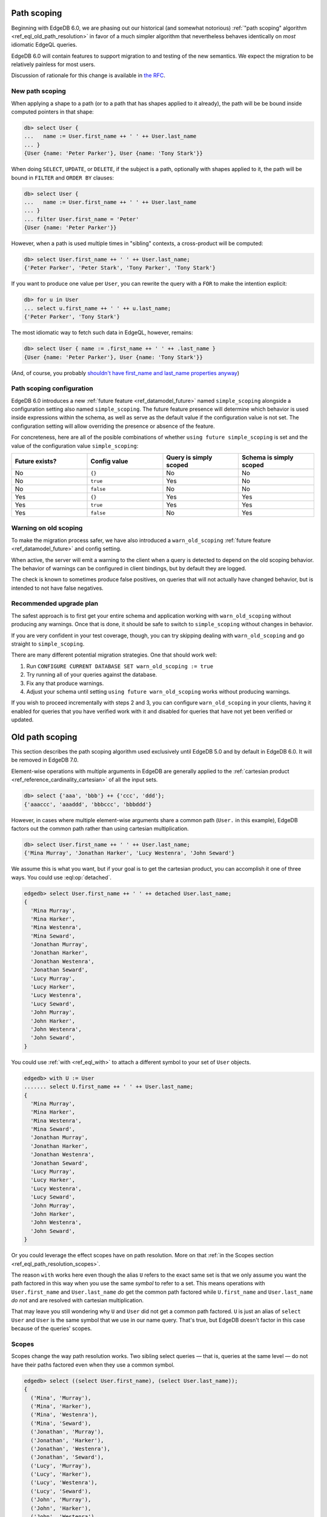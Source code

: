 .. _ref_eql_path_resolution:

============
Path scoping
============

Beginning with EdgeDB 6.0, we are phasing out our historical (and
somewhat notorious)
:ref:`"path scoping" algorithm <ref_eql_old_path_resolution>`
in favor of a much simpler algorithm that nevertheless behaves
identically on *most* idiomatic EdgeQL queries.

EdgeDB 6.0 will contain features to support migration to and testing
of the new semantics.  We expect the migration to be relatively
painless for most users.

Discussion of rationale for this change is available in
`the RFC <rfc_>`_.


New path scoping
----------------

When applying a shape to a path (or to a path that has shapes applied
to it already), the path will be be bound inside computed
pointers in that shape:

.. code-block:: edgeql-repl

    db> select User {
    ...   name := User.first_name ++ ' ' ++ User.last_name
    ... }
    {User {name: 'Peter Parker'}, User {name: 'Tony Stark'}}


When doing ``SELECT``, ``UPDATE``, or ``DELETE``, if the subject is a
path, optionally with shapes applied to it, the path will be
bound in ``FILTER`` and ``ORDER BY`` clauses:

.. code-block:: edgeql-repl

    db> select User {
    ...   name := User.first_name ++ ' ' ++ User.last_name
    ... }
    ... filter User.first_name = 'Peter'
    {User {name: 'Peter Parker'}}


However, when a path is used multiple times in "sibling" contexts,
a cross-product will be computed:

.. code-block:: edgeql-repl

    db> select User.first_name ++ ' ' ++ User.last_name;
    {'Peter Parker', 'Peter Stark', 'Tony Parker', 'Tony Stark'}


If you want to produce one value per ``User``, you can rewrite the query
with a ``FOR`` to make the intention explicit:

.. code-block:: edgeql-repl

    db> for u in User
    ... select u.first_name ++ ' ' ++ u.last_name;
    {'Peter Parker', 'Tony Stark'}

The most idiomatic way to fetch such data in EdgeQL, however,
remains:

.. code-block:: edgeql-repl

    db> select User { name := .first_name ++ ' ' ++ .last_name }
    {User {name: 'Peter Parker'}, User {name: 'Tony Stark'}}

(And, of course, you probably `shouldn't have first_name and last_name
properties anyway
<https://www.kalzumeus.com/2010/06/17/falsehoods-programmers-believe-about-names/>`_)


Path scoping configuration
--------------------------

EdgeDB 6.0 introduces a new
:ref:`future feature <ref_datamodel_future>`
named ``simple_scoping`` alongside a
configuration setting also named ``simple_scoping``.  The future
feature presence will determine which behavior is used inside
expressions within the schema, as well as serve as the default value
if the configuration value is not set. The configuration setting will
allow overriding the presence or absence of the feature.

For concreteness, here are all of the posible combinations of whether
``using future simple_scoping`` is set and the value of the
configuration value ``simple_scoping``:

.. list-table::
   :widths: 25 25 25 25
   :header-rows: 1

   * - Future exists?
     - Config value
     - Query is simply scoped
     - Schema is simply scoped
   * - No
     - ``{}``
     - No
     - No
   * - No
     - ``true``
     - Yes
     - No
   * - No
     - ``false``
     - No
     - No
   * - Yes
     - ``{}``
     - Yes
     - Yes
   * - Yes
     - ``true``
     - Yes
     - Yes
   * - Yes
     - ``false``
     - No
     - Yes

Warning on old scoping
----------------------

To make the migration process safer, we have also introduced a
``warn_old_scoping`` :ref:`future feature <ref_datamodel_future>` and
config setting.

When active, the server will emit a warning to the client when a query
is detected to depend on the old scoping behavior.  The behavior of
warnings can be configured in client bindings, but by default they are
logged.

The check is known to sometimes produce false positives, on queries
that will not actually have changed behavior, but is intended to not
have false negatives.

Recommended upgrade plan
------------------------

The safest approach is to first get your entire schema and application
working with ``warn_old_scoping`` without producing any warnings. Once
that is done, it should be safe to switch to ``simple_scoping``
without changes in behavior.

If you are very confident in your test coverage, though, you can try
skipping dealing with ``warn_old_scoping`` and go straight to
``simple_scoping``.

There are many different potential migration strategies. One that
should work well:

1. Run ``CONFIGURE CURRENT DATABASE SET warn_old_scoping := true``
2. Try running all of your queries against the database.
3. Fix any that produce warnings.
4. Adjust your schema until setting ``using future warn_old_scoping`` works
   without producing warnings.

If you wish to proceed incrementally with steps 2 and 3, you can
configure ``warn_old_scoping`` in your clients, having it enabled for
queries that you have verified work with it and disabled for queries
that have not yet been verified or updated.


.. _ref_eql_old_path_resolution:

================
Old path scoping
================

This section describes the path scoping algorithm used exclusively
until EdgeDB 5.0 and by default in EdgeDB 6.0.
It will be removed in EdgeDB 7.0.

Element-wise operations with multiple arguments in EdgeDB are generally applied
to the :ref:`cartesian product <ref_reference_cardinality_cartesian>` of all
the input sets.

.. code-block:: edgeql-repl

    db> select {'aaa', 'bbb'} ++ {'ccc', 'ddd'};
    {'aaaccc', 'aaaddd', 'bbbccc', 'bbbddd'}

However, in cases where multiple element-wise arguments share a common path
(``User.`` in this example), EdgeDB factors out the common path rather than
using cartesian multiplication.

.. code-block:: edgeql-repl

    db> select User.first_name ++ ' ' ++ User.last_name;
    {'Mina Murray', 'Jonathan Harker', 'Lucy Westenra', 'John Seward'}

We assume this is what you want, but if your goal is to get the cartesian
product, you can accomplish it one of three ways. You could use
:eql:op:`detached`.

.. code-block:: edgeql-repl

    edgedb> select User.first_name ++ ' ' ++ detached User.last_name;
    {
      'Mina Murray',
      'Mina Harker',
      'Mina Westenra',
      'Mina Seward',
      'Jonathan Murray',
      'Jonathan Harker',
      'Jonathan Westenra',
      'Jonathan Seward',
      'Lucy Murray',
      'Lucy Harker',
      'Lucy Westenra',
      'Lucy Seward',
      'John Murray',
      'John Harker',
      'John Westenra',
      'John Seward',
    }

You could use :ref:`with <ref_eql_with>` to attach a different symbol to
your set of ``User`` objects.

.. code-block:: edgeql-repl

    edgedb> with U := User
    ....... select U.first_name ++ ' ' ++ User.last_name;
    {
      'Mina Murray',
      'Mina Harker',
      'Mina Westenra',
      'Mina Seward',
      'Jonathan Murray',
      'Jonathan Harker',
      'Jonathan Westenra',
      'Jonathan Seward',
      'Lucy Murray',
      'Lucy Harker',
      'Lucy Westenra',
      'Lucy Seward',
      'John Murray',
      'John Harker',
      'John Westenra',
      'John Seward',
    }

Or you could leverage the effect scopes have on path resolution. More on that
:ref:`in the Scopes section <ref_eql_path_resolution_scopes>`.

The reason ``with`` works here even though the alias ``U`` refers to the exact
same set is that we only assume you want the path factored in this way when you
use the same *symbol* to refer to a set. This means operations with
``User.first_name`` and ``User.last_name`` *do* get the common path factored
while ``U.first_name`` and ``User.last_name`` *do not* and are resolved with
cartesian multiplication.

That may leave you still wondering why ``U`` and ``User`` did not get a common
path factored. ``U`` is just an alias of ``select User`` and ``User`` is the
same symbol that we use in our name query. That's true, but EdgeDB doesn't
factor in this case because of the queries' scopes.

.. _ref_eql_path_resolution_scopes:

Scopes
------

Scopes change the way path resolution works. Two sibling select queries — that
is, queries at the same level — do not have their paths factored even when they
use a common symbol.

.. code-block:: edgeql-repl

    edgedb> select ((select User.first_name), (select User.last_name));
    {
      ('Mina', 'Murray'),
      ('Mina', 'Harker'),
      ('Mina', 'Westenra'),
      ('Mina', 'Seward'),
      ('Jonathan', 'Murray'),
      ('Jonathan', 'Harker'),
      ('Jonathan', 'Westenra'),
      ('Jonathan', 'Seward'),
      ('Lucy', 'Murray'),
      ('Lucy', 'Harker'),
      ('Lucy', 'Westenra'),
      ('Lucy', 'Seward'),
      ('John', 'Murray'),
      ('John', 'Harker'),
      ('John', 'Westenra'),
      ('John', 'Seward'),
    }

Common symbols in nested scopes *are* factored when they use the same symbol.
In this example, the nested queries both use the same ``User`` symbol as the
top-level query. As a result, the ``User`` in those queries refers to a single
object because it has been factored.

.. code-block:: edgeql-repl

    edgedb> select User {
    ....... name:= (select User.first_name) ++ ' ' ++ (select User.last_name)
    ....... };
    {
      default::User {name: 'Mina Murray'},
      default::User {name: 'Jonathan Harker'},
      default::User {name: 'Lucy Westenra'},
      default::User {name: 'John Seward'},
    }

If you have two common scopes and only *one* of them is in a nested scope, the
paths are still factored.

.. code-block:: edgeql-repl

    edgedb> select (Person.name, count(Person.friends));
    {('Fran', 3), ('Bam', 2), ('Emma', 3), ('Geoff', 1), ('Tyra', 1)}

In this example, ``count``, like all aggregate function, creates a nested
scope, but this doesn't prevent the paths from being factored as you can see
from the results. If the paths were *not* factored, the friend count would be
the same for all the result tuples and it would reflect the total number of
``Person`` objects that are in *all* ``friends`` links rather than the number
of ``Person`` objects that are in the named ``Person`` object's ``friends``
link.

If you have two aggregate functions creating *sibling* nested scopes, the paths
are *not* factored.

.. code-block:: edgeql-repl

    edgedb> select (array_agg(distinct Person.name), count(Person.friends));
    {(['Fran', 'Bam', 'Emma', 'Geoff'], 3)}

This query selects a tuple containing two nested scopes. Here, EdgeDB assumes
you want an array of all unique names and a count of the total number of people
who are anyone's friend.

Clauses & Nesting
^^^^^^^^^^^^^^^^^

Most clauses are nested and are subjected to the same rules described above:
common symbols are factored and assumed to refer to the same object as the
outer query. This is because clauses like :ref:`filter
<ref_eql_select_filter>` and :ref:`order by <ref_eql_select_order>` need to
be applied to each value in the result.

The :ref:`offset <ref_eql_select_pagination>` and
:ref:`limit <ref_eql_select_pagination>` clauses are not nested in the scope
because they need to be applied globally to the entire result set of your
query.

.. _rfc: https://github.com/edgedb/rfcs/blob/master/text/1027-no-factoring.rst
